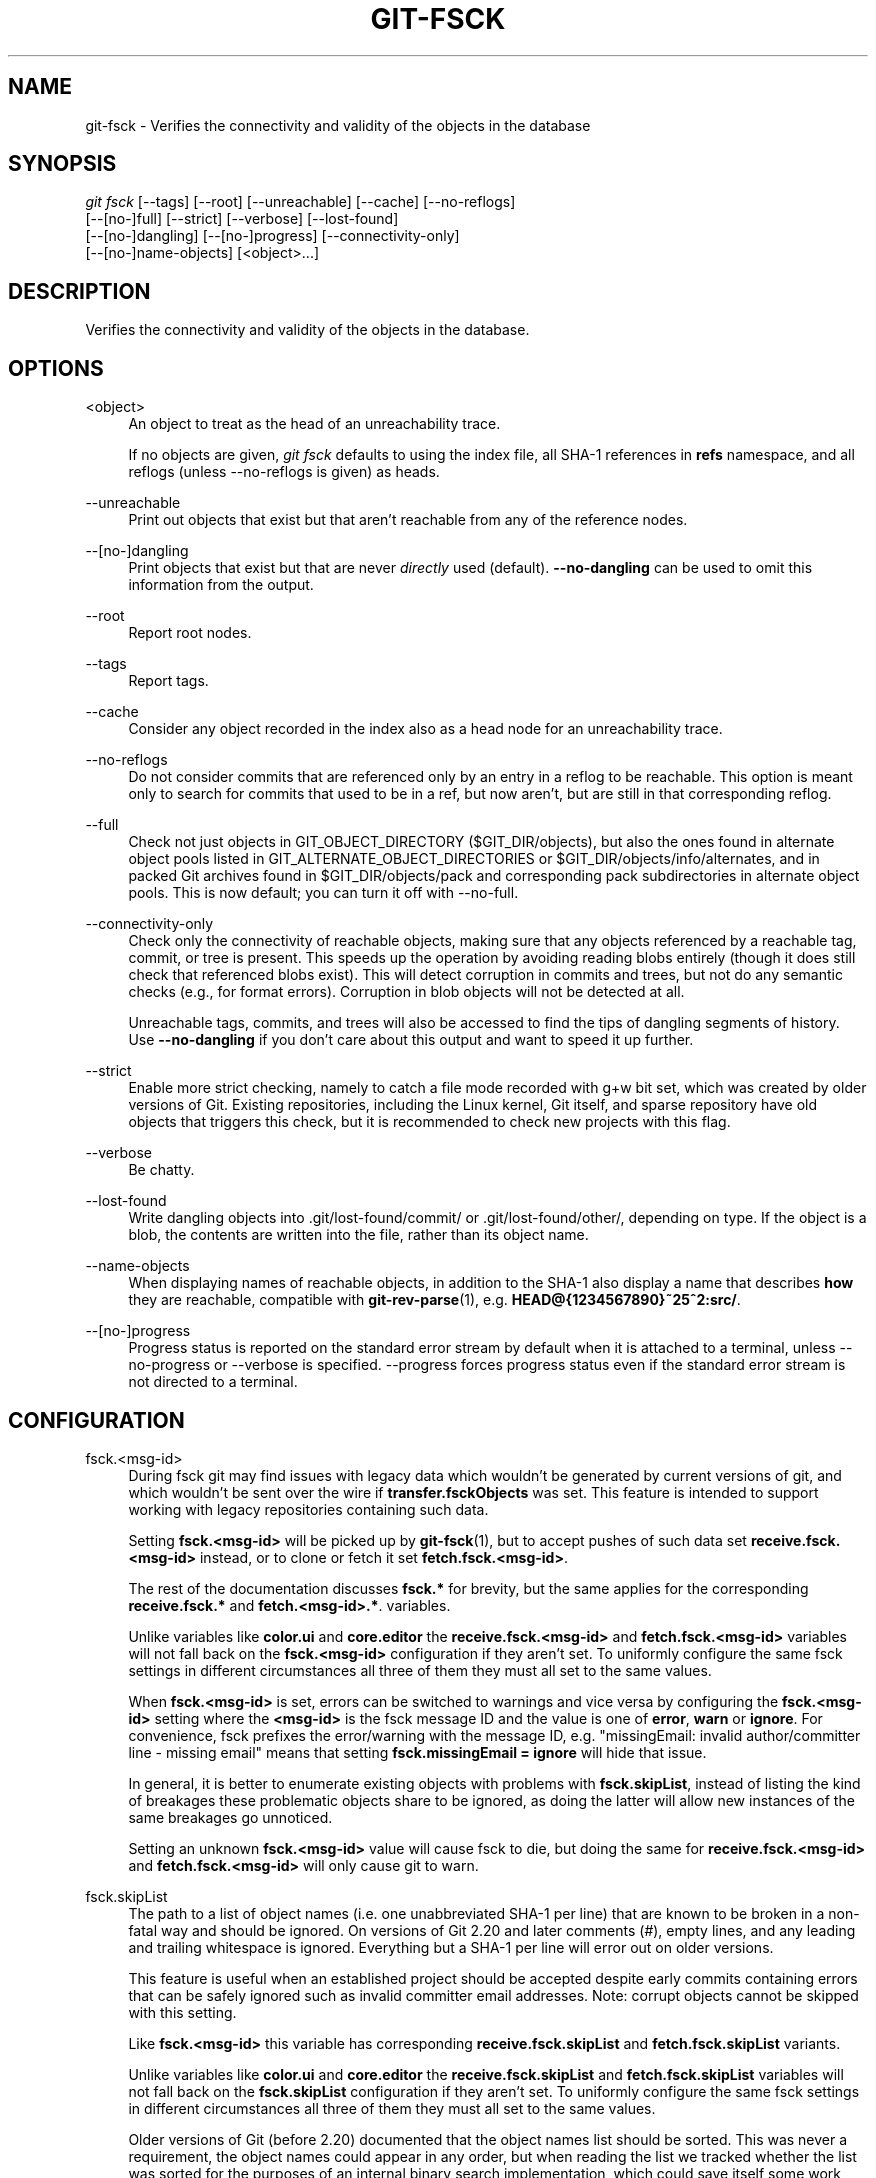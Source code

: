 '\" t
.\"     Title: git-fsck
.\"    Author: [FIXME: author] [see http://www.docbook.org/tdg5/en/html/author]
.\" Generator: DocBook XSL Stylesheets vsnapshot <http://docbook.sf.net/>
.\"      Date: 08/12/2022
.\"    Manual: Git Manual
.\"    Source: Git 2.37.2.324.gafa70145a2
.\"  Language: English
.\"
.TH "GIT\-FSCK" "1" "08/12/2022" "Git 2\&.37\&.2\&.324\&.gafa701" "Git Manual"
.\" -----------------------------------------------------------------
.\" * Define some portability stuff
.\" -----------------------------------------------------------------
.\" ~~~~~~~~~~~~~~~~~~~~~~~~~~~~~~~~~~~~~~~~~~~~~~~~~~~~~~~~~~~~~~~~~
.\" http://bugs.debian.org/507673
.\" http://lists.gnu.org/archive/html/groff/2009-02/msg00013.html
.\" ~~~~~~~~~~~~~~~~~~~~~~~~~~~~~~~~~~~~~~~~~~~~~~~~~~~~~~~~~~~~~~~~~
.ie \n(.g .ds Aq \(aq
.el       .ds Aq '
.\" -----------------------------------------------------------------
.\" * set default formatting
.\" -----------------------------------------------------------------
.\" disable hyphenation
.nh
.\" disable justification (adjust text to left margin only)
.ad l
.\" -----------------------------------------------------------------
.\" * MAIN CONTENT STARTS HERE *
.\" -----------------------------------------------------------------
.SH "NAME"
git-fsck \- Verifies the connectivity and validity of the objects in the database
.SH "SYNOPSIS"
.sp
.nf
\fIgit fsck\fR [\-\-tags] [\-\-root] [\-\-unreachable] [\-\-cache] [\-\-no\-reflogs]
         [\-\-[no\-]full] [\-\-strict] [\-\-verbose] [\-\-lost\-found]
         [\-\-[no\-]dangling] [\-\-[no\-]progress] [\-\-connectivity\-only]
         [\-\-[no\-]name\-objects] [<object>\&...]
.fi
.sp
.SH "DESCRIPTION"
.sp
Verifies the connectivity and validity of the objects in the database\&.
.SH "OPTIONS"
.PP
<object>
.RS 4
An object to treat as the head of an unreachability trace\&.
.sp
If no objects are given,
\fIgit fsck\fR
defaults to using the index file, all SHA\-1 references in
\fBrefs\fR
namespace, and all reflogs (unless \-\-no\-reflogs is given) as heads\&.
.RE
.PP
\-\-unreachable
.RS 4
Print out objects that exist but that aren\(cqt reachable from any of the reference nodes\&.
.RE
.PP
\-\-[no\-]dangling
.RS 4
Print objects that exist but that are never
\fIdirectly\fR
used (default)\&.
\fB\-\-no\-dangling\fR
can be used to omit this information from the output\&.
.RE
.PP
\-\-root
.RS 4
Report root nodes\&.
.RE
.PP
\-\-tags
.RS 4
Report tags\&.
.RE
.PP
\-\-cache
.RS 4
Consider any object recorded in the index also as a head node for an unreachability trace\&.
.RE
.PP
\-\-no\-reflogs
.RS 4
Do not consider commits that are referenced only by an entry in a reflog to be reachable\&. This option is meant only to search for commits that used to be in a ref, but now aren\(cqt, but are still in that corresponding reflog\&.
.RE
.PP
\-\-full
.RS 4
Check not just objects in GIT_OBJECT_DIRECTORY ($GIT_DIR/objects), but also the ones found in alternate object pools listed in GIT_ALTERNATE_OBJECT_DIRECTORIES or $GIT_DIR/objects/info/alternates, and in packed Git archives found in $GIT_DIR/objects/pack and corresponding pack subdirectories in alternate object pools\&. This is now default; you can turn it off with \-\-no\-full\&.
.RE
.PP
\-\-connectivity\-only
.RS 4
Check only the connectivity of reachable objects, making sure that any objects referenced by a reachable tag, commit, or tree is present\&. This speeds up the operation by avoiding reading blobs entirely (though it does still check that referenced blobs exist)\&. This will detect corruption in commits and trees, but not do any semantic checks (e\&.g\&., for format errors)\&. Corruption in blob objects will not be detected at all\&.
.sp
Unreachable tags, commits, and trees will also be accessed to find the tips of dangling segments of history\&. Use
\fB\-\-no\-dangling\fR
if you don\(cqt care about this output and want to speed it up further\&.
.RE
.PP
\-\-strict
.RS 4
Enable more strict checking, namely to catch a file mode recorded with g+w bit set, which was created by older versions of Git\&. Existing repositories, including the Linux kernel, Git itself, and sparse repository have old objects that triggers this check, but it is recommended to check new projects with this flag\&.
.RE
.PP
\-\-verbose
.RS 4
Be chatty\&.
.RE
.PP
\-\-lost\-found
.RS 4
Write dangling objects into \&.git/lost\-found/commit/ or \&.git/lost\-found/other/, depending on type\&. If the object is a blob, the contents are written into the file, rather than its object name\&.
.RE
.PP
\-\-name\-objects
.RS 4
When displaying names of reachable objects, in addition to the SHA\-1 also display a name that describes
\fBhow\fR
they are reachable, compatible with
\fBgit-rev-parse\fR(1), e\&.g\&.
\fBHEAD@{1234567890}~25^2:src/\fR\&.
.RE
.PP
\-\-[no\-]progress
.RS 4
Progress status is reported on the standard error stream by default when it is attached to a terminal, unless \-\-no\-progress or \-\-verbose is specified\&. \-\-progress forces progress status even if the standard error stream is not directed to a terminal\&.
.RE
.SH "CONFIGURATION"
.PP
fsck\&.<msg\-id>
.RS 4
During fsck git may find issues with legacy data which wouldn\(cqt be generated by current versions of git, and which wouldn\(cqt be sent over the wire if
\fBtransfer\&.fsckObjects\fR
was set\&. This feature is intended to support working with legacy repositories containing such data\&.
.sp
Setting
\fBfsck\&.<msg\-id>\fR
will be picked up by
\fBgit-fsck\fR(1), but to accept pushes of such data set
\fBreceive\&.fsck\&.<msg\-id>\fR
instead, or to clone or fetch it set
\fBfetch\&.fsck\&.<msg\-id>\fR\&.
.sp
The rest of the documentation discusses
\fBfsck\&.*\fR
for brevity, but the same applies for the corresponding
\fBreceive\&.fsck\&.*\fR
and
\fBfetch\&.<msg\-id>\&.*\fR\&. variables\&.
.sp
Unlike variables like
\fBcolor\&.ui\fR
and
\fBcore\&.editor\fR
the
\fBreceive\&.fsck\&.<msg\-id>\fR
and
\fBfetch\&.fsck\&.<msg\-id>\fR
variables will not fall back on the
\fBfsck\&.<msg\-id>\fR
configuration if they aren\(cqt set\&. To uniformly configure the same fsck settings in different circumstances all three of them they must all set to the same values\&.
.sp
When
\fBfsck\&.<msg\-id>\fR
is set, errors can be switched to warnings and vice versa by configuring the
\fBfsck\&.<msg\-id>\fR
setting where the
\fB<msg\-id>\fR
is the fsck message ID and the value is one of
\fBerror\fR,
\fBwarn\fR
or
\fBignore\fR\&. For convenience, fsck prefixes the error/warning with the message ID, e\&.g\&. "missingEmail: invalid author/committer line \- missing email" means that setting
\fBfsck\&.missingEmail = ignore\fR
will hide that issue\&.
.sp
In general, it is better to enumerate existing objects with problems with
\fBfsck\&.skipList\fR, instead of listing the kind of breakages these problematic objects share to be ignored, as doing the latter will allow new instances of the same breakages go unnoticed\&.
.sp
Setting an unknown
\fBfsck\&.<msg\-id>\fR
value will cause fsck to die, but doing the same for
\fBreceive\&.fsck\&.<msg\-id>\fR
and
\fBfetch\&.fsck\&.<msg\-id>\fR
will only cause git to warn\&.
.RE
.PP
fsck\&.skipList
.RS 4
The path to a list of object names (i\&.e\&. one unabbreviated SHA\-1 per line) that are known to be broken in a non\-fatal way and should be ignored\&. On versions of Git 2\&.20 and later comments (\fI#\fR), empty lines, and any leading and trailing whitespace is ignored\&. Everything but a SHA\-1 per line will error out on older versions\&.
.sp
This feature is useful when an established project should be accepted despite early commits containing errors that can be safely ignored such as invalid committer email addresses\&. Note: corrupt objects cannot be skipped with this setting\&.
.sp
Like
\fBfsck\&.<msg\-id>\fR
this variable has corresponding
\fBreceive\&.fsck\&.skipList\fR
and
\fBfetch\&.fsck\&.skipList\fR
variants\&.
.sp
Unlike variables like
\fBcolor\&.ui\fR
and
\fBcore\&.editor\fR
the
\fBreceive\&.fsck\&.skipList\fR
and
\fBfetch\&.fsck\&.skipList\fR
variables will not fall back on the
\fBfsck\&.skipList\fR
configuration if they aren\(cqt set\&. To uniformly configure the same fsck settings in different circumstances all three of them they must all set to the same values\&.
.sp
Older versions of Git (before 2\&.20) documented that the object names list should be sorted\&. This was never a requirement, the object names could appear in any order, but when reading the list we tracked whether the list was sorted for the purposes of an internal binary search implementation, which could save itself some work with an already sorted list\&. Unless you had a humongous list there was no reason to go out of your way to pre\-sort the list\&. After Git version 2\&.20 a hash implementation is used instead, so there\(cqs now no reason to pre\-sort the list\&.
.RE
.SH "DISCUSSION"
.sp
git\-fsck tests SHA\-1 and general object sanity, and it does full tracking of the resulting reachability and everything else\&. It prints out any corruption it finds (missing or bad objects), and if you use the \fB\-\-unreachable\fR flag it will also print out objects that exist but that aren\(cqt reachable from any of the specified head nodes (or the default set, as mentioned above)\&.
.sp
Any corrupt objects you will have to find in backups or other archives (i\&.e\&., you can just remove them and do an \fIrsync\fR with some other site in the hopes that somebody else has the object you have corrupted)\&.
.sp
If core\&.commitGraph is true, the commit\-graph file will also be inspected using \fIgit commit\-graph verify\fR\&. See \fBgit-commit-graph\fR(1)\&.
.SH "EXTRACTED DIAGNOSTICS"
.PP
unreachable <type> <object>
.RS 4
The <type> object <object>, isn\(cqt actually referred to directly or indirectly in any of the trees or commits seen\&. This can mean that there\(cqs another root node that you\(cqre not specifying or that the tree is corrupt\&. If you haven\(cqt missed a root node then you might as well delete unreachable nodes since they can\(cqt be used\&.
.RE
.PP
missing <type> <object>
.RS 4
The <type> object <object>, is referred to but isn\(cqt present in the database\&.
.RE
.PP
dangling <type> <object>
.RS 4
The <type> object <object>, is present in the database but never
\fIdirectly\fR
used\&. A dangling commit could be a root node\&.
.RE
.PP
hash mismatch <object>
.RS 4
The database has an object whose hash doesn\(cqt match the object database value\&. This indicates a serious data integrity problem\&.
.RE
.SH "ENVIRONMENT VARIABLES"
.PP
GIT_OBJECT_DIRECTORY
.RS 4
used to specify the object database root (usually $GIT_DIR/objects)
.RE
.PP
GIT_INDEX_FILE
.RS 4
used to specify the index file of the index
.RE
.PP
GIT_ALTERNATE_OBJECT_DIRECTORIES
.RS 4
used to specify additional object database roots (usually unset)
.RE
.SH "GIT"
.sp
Part of the \fBgit\fR(1) suite
